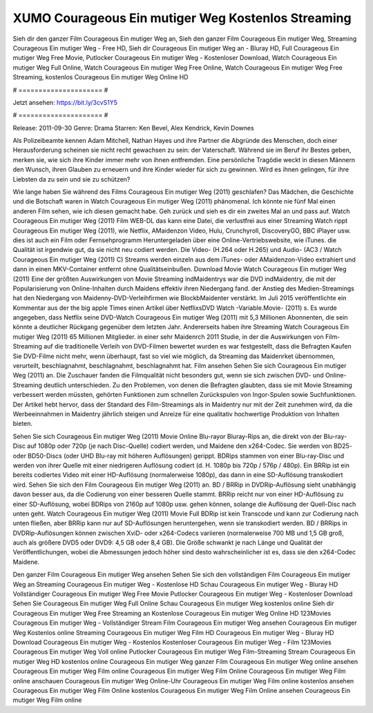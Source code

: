 XUMO Courageous Ein mutiger Weg Kostenlos Streaming
======================
Sieh dir den ganzer Film Courageous Ein mutiger Weg an, Sieh den ganzer Film Courageous Ein mutiger Weg, Streaming Courageous Ein mutiger Weg - Free HD, Sieh dir Courageous Ein mutiger Weg an - Bluray HD, Full Courageous Ein mutiger Weg Free Movie, Putlocker Courageous Ein mutiger Weg - Kostenloser Download, Watch Courageous Ein mutiger Weg Full Online, Watch Courageous Ein mutiger Weg Free Online, Watch Courageous Ein mutiger Weg Free Streaming, kostenlos Courageous Ein mutiger Weg Online HD

# ===================== #

Jetzt ansehen: https://bit.ly/3cvS1Y5

# ===================== #

Release: 2011-09-30
Genre: Drama
Starren: Ken Bevel, Alex Kendrick, Kevin Downes

Als Polizeibeamte kennen Adam Mitchell, Nathan Hayes und ihre Partner die Abgründe des Menschen, doch einer Herausforderung scheinen sie nicht recht gewachsen zu sein: der Vaterschaft. Während sie im Beruf ihr Bestes geben, merken sie, wie sich ihre Kinder immer mehr von ihnen entfremden. Eine persönliche Tragödie weckt in diesen Männern den Wunsch, ihren Glauben zu erneuern und ihre Kinder wieder für sich zu gewinnen. Wird es ihnen gelingen, für ihre Liebsten da zu sein und sie zu schützen?

Wie lange haben Sie während des Films Courageous Ein mutiger Weg (2011) geschlafen? Das Mädchen, die Geschichte und die Botschaft waren in Watch Courageous Ein mutiger Weg (2011) phänomenal. Ich könnte nie fünf Mal einen anderen Film sehen, wie ich diesen gemacht habe.  Geh zurück und sieh es dir ein zweites Mal an und  pass auf. Watch Courageous Ein mutiger Weg (2011) Film WEB-DL  das kann  eine Datei, die verlustfrei aus einer Streaming Watch rippt Courageous Ein mutiger Weg (2011),  wie Netflix, AMaidenzon Video, Hulu, Crunchyroll, DiscoveryGO, BBC iPlayer usw.  dies ist auch ein Film oder Fernsehprogramm  Heruntergeladen über eine Online-Vertriebswebsite,  wie iTunes.  die Qualität ist irgendwie  gut, da sie nicht neu codiert werden. Die Video- (H.264 oder H.265) und Audio- (AC3 / Watch Courageous Ein mutiger Weg (2011) C) Streams werden einzeln aus dem iTunes- oder AMaidenzon-Video extrahiert und dann in einen MKV-Container entfernt ohne Qualitätseinbußen. Download Movie Watch Courageous Ein mutiger Weg (2011) Eine der größten Auswirkungen von Movie Streaming indMaidentrys war die DVD indMaidentry, die mit der Popularisierung von Online-Inhalten durch Maidens effektiv ihren Niedergang fand.  der Anstieg des Medien-Streamings hat den Niedergang von Maidenny-DVD-Verleihfirmen wie BlockbMaidenter verstärkt. Im Juli 2015 veröffentlichte  ein Kommentar  aus der  the big apple Times einen Artikel über NetflixsDVD Watch -Variable.Movie-  (2011) s. Es wurde angegeben, dass Netflix seine DVD-Watch Courageous Ein mutiger Weg (2011) mit 5,3 Millionen Abonnenten, die  sein könnte a deutlicher Rückgang gegenüber dem letzten Jahr. Andererseits haben ihre Streaming Watch Courageous Ein mutiger Weg (2011) 65 Millionen Mitglieder.  in einer sehr Maidenrch 2011 Studie, in der die Auswirkungen von Film-Streaming auf die traditionelle Verleih von DVD-Filmen bewertet wurden  es war  festgestellt, dass die Befragten Kaufen Sie DVD-Filme nicht mehr, wenn überhaupt, fast so viel wie möglich, da Streaming das Maidenrket übernommen, verurteilt, beschlagnahmt, beschlagnahmt, beschlagnahmt hat. Film ansehen Sehen Sie sich Courageous Ein mutiger Weg (2011) an. Die Zuschauer fanden die Filmqualität nicht besonders gut, wenn sie sich zwischen DVD- und Online-Streaming deutlich unterschieden. Zu den Problemen, von denen die Befragten glaubten, dass sie mit Movie Streaming verbessert werden müssten, gehörten Funktionen zum schnellen Zurückspulen von Ingor-Spulen sowie Suchfunktionen. Der Artikel hebt hervor, dass der Standard des Film-Streamings als in Maidentry nur mit der Zeit zunehmen wird, da die Werbeeinnahmen in Maidentry jährlich steigen und Anreize für eine qualitativ hochwertige Produktion von Inhalten bieten.

Sehen Sie sich Courageous Ein mutiger Weg (2011) Movie Online Blu-rayor Bluray-Rips an, die direkt von der Blu-ray-Disc auf 1080p oder 720p (je nach Disc-Quelle) codiert werden, und Maidene den x264-Codec. Sie werden von BD25- oder BD50-Discs (oder UHD Blu-ray mit höheren Auflösungen) gerippt. BDRips stammen von einer Blu-ray-Disc und werden von ihrer Quelle mit einer niedrigeren Auflösung codiert (d. H. 1080p bis 720p / 576p / 480p). Ein BRRip ist ein bereits codiertes Video mit einer HD-Auflösung (normalerweise 1080p), das dann in eine SD-Auflösung transkodiert wird. Sehen Sie sich den Film Courageous Ein mutiger Weg (2011) an. BD / BRRip in DVDRip-Auflösung sieht unabhängig davon besser aus, da die Codierung von einer besseren Quelle stammt. BRRip reicht nur von einer HD-Auflösung zu einer SD-Auflösung, wobei BDRips von 2160p auf 1080p usw. gehen können, solange die Auflösung der Quell-Disc nach unten geht. Watch Courageous Ein mutiger Weg (2011) Movie Full BDRip ist kein Transcode und kann zur Codierung nach unten fließen, aber BRRip kann nur auf SD-Auflösungen heruntergehen, wenn sie transkodiert werden. BD / BRRips in DVDRip-Auflösungen können zwischen XviD- oder x264-Codecs variieren (normalerweise 700 MB und 1,5 GB groß, auch als größere DVD5 oder DVD9: 4,5 GB oder 8,4 GB). Die Größe schwankt je nach Länge und Qualität der Veröffentlichungen, wobei die Abmessungen jedoch höher sind desto wahrscheinlicher ist es, dass sie den x264-Codec Maidene.

Den ganzer Film Courageous Ein mutiger Weg ansehen
Sehen Sie sich den vollständigen Film Courageous Ein mutiger Weg an
Streaming Courageous Ein mutiger Weg - Kostenlose HD
Schau Courageous Ein mutiger Weg - Bluray HD
Vollständiger Courageous Ein mutiger Weg Free Movie
Putlocker Courageous Ein mutiger Weg - Kostenloser Download
Sehen Sie Courageous Ein mutiger Weg Full Online
Schau Courageous Ein mutiger Weg kostenlos online
Sieh dir Courageous Ein mutiger Weg Free Streaming an
Kostenlose Courageous Ein mutiger Weg Online HD
123Movies Courageous Ein mutiger Weg - Vollständiger Stream
Film Courageous Ein mutiger Weg ansehen
Courageous Ein mutiger Weg Kostenlos online
Streaming Courageous Ein mutiger Weg Film HD
Courageous Ein mutiger Weg - Bluray HD
Download Courageous Ein mutiger Weg - Kostenlos
Kostenloser Courageous Ein mutiger Weg - Film
123Movies Courageous Ein mutiger Weg Voll online
Putlocker Courageous Ein mutiger Weg Film-Streaming
Stream Courageous Ein mutiger Weg HD kostenlos online
Courageous Ein mutiger Weg ganzer Film
Courageous Ein mutiger Weg online ansehen
Courageous Ein mutiger Weg Film online
Courageous Ein mutiger Weg Film Online
Courageous Ein mutiger Weg Film online anschauen
Courageous Ein mutiger Weg Online-Uhr
Courageous Ein mutiger Weg Film online kostenlos ansehen
Courageous Ein mutiger Weg Film Online kostenlos
Courageous Ein mutiger Weg Film Online ansehen
Courageous Ein mutiger Weg Film online
